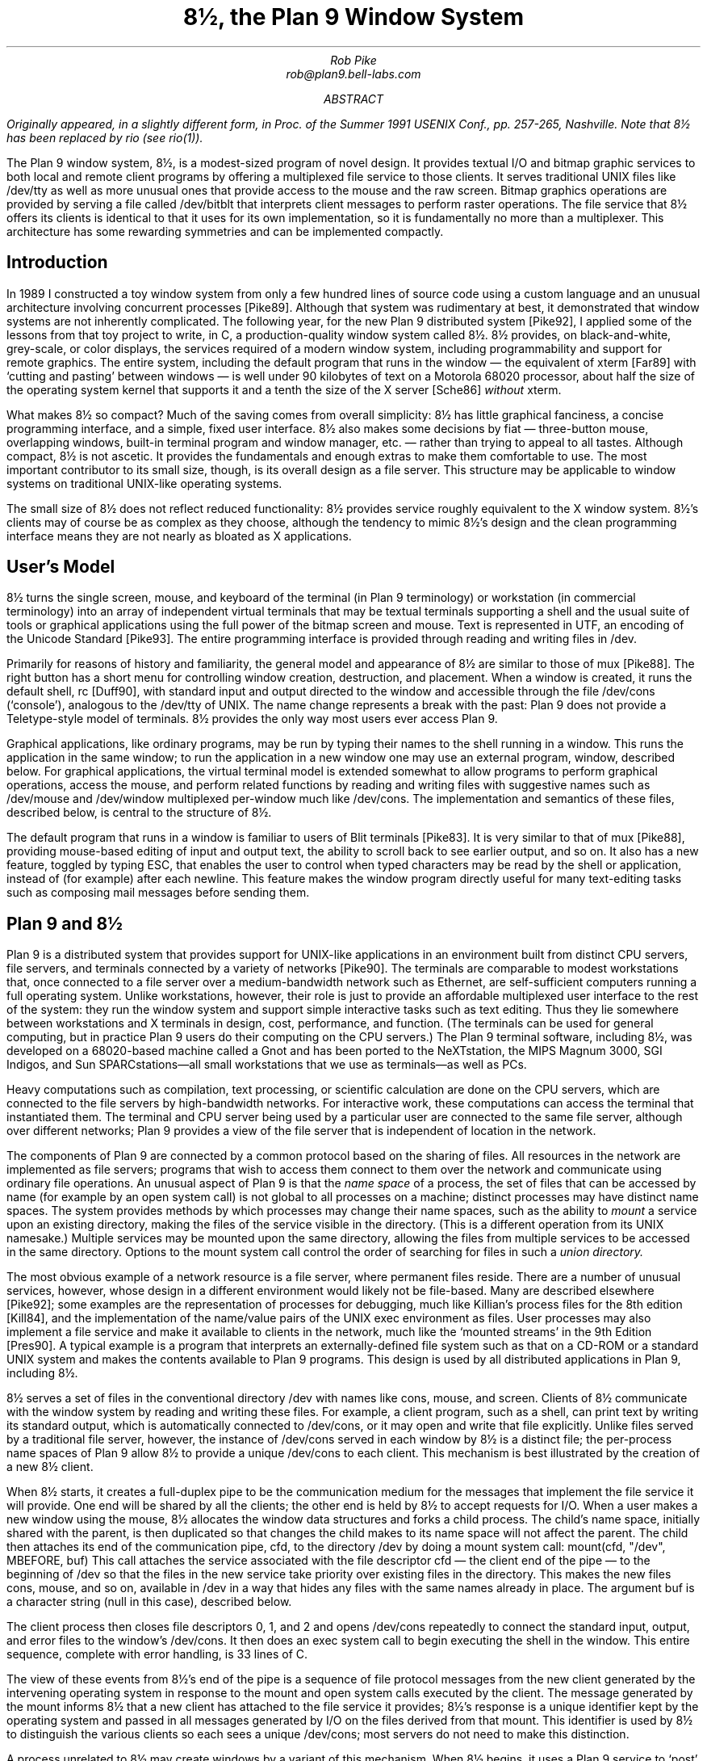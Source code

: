 .TL
8½, the Plan 9 Window System
.AU
Rob Pike
rob@plan9.bell-labs.com
.AB
.FS
Originally appeared, in a slightly different form, in
.I
Proc. of the Summer 1991 USENIX Conf.,
.R
pp. 257-265,
Nashville.
Note that
.CW 8½
has been replaced by
.CW rio
(see
.I rio (1)).
.FE
The Plan 9 window system, 8½, is a modest-sized program of novel design.
It provides textual I/O and bitmap graphic services to both
local and remote client programs by offering a multiplexed file service to those clients.
It serves traditional UNIX files like
.CW /dev/tty
as well as more unusual ones that provide access to the mouse
and the raw screen.
Bitmap graphics operations are provided by serving a file called
.CW /dev/bitblt
that interprets client messages to perform raster operations.
The file service that 8½ offers its clients is identical to that it uses for
its own implementation, so it is fundamentally no more than
a multiplexer.
This architecture has some rewarding symmetries and can be implemented
compactly.
.AE
.SH
Introduction
.PP
In 1989 I constructed a toy window system from only a few hundred
lines of source code using a custom language and an unusual architecture
involving concurrent processes [Pike89].
Although that system was rudimentary at best, it demonstrated that
window systems are not inherently complicated.
The following year, for the new Plan 9 distributed system [Pike92], I applied some of
the lessons from that toy project to write, in C,
a production-quality window system
called 8½.
8½ provides, on black-and-white, grey-scale, or color displays,
the services required of a modern window system, including
programmability and support for remote graphics.
The entire system, including the default program that runs in the 
window \(em the equivalent of
.CW xterm
[Far89] with `cutting and pasting' between windows \(em
is well under 90 kilobytes of text on a Motorola 68020 processor, about
half the size of the
operating system
kernel that supports it and a tenth the size of the X server
[Sche86]
.I without
.CW xterm .
.PP
What makes 8½ so compact?  Much of the saving comes from overall simplicity:
8½ has little graphical fanciness, a concise programming interface, and
a simple, fixed user interface.
8½ also makes some decisions by fiat
\(em three-button mouse, overlapping windows, built-in terminal program and
window manager, etc. \(em
rather than trying to appeal to all tastes.
Although compact, 8½ is not ascetic.
It provides the fundamentals and
enough extras to make them comfortable to use.
The most important contributor to its small size, though, is its
overall design as a file server.
This structure may be applicable to window systems
on traditional UNIX-like operating systems.
.PP
The small size of 8½ does not reflect reduced functionality:
8½ provides service roughly equivalent to the X window system.
8½'s clients may of course be as complex as they choose,
although the tendency to mimic 8½'s design
and the clean programming interface means they
are not nearly as bloated as X applications.
.SH
User's Model
.PP
8½ turns the single screen, mouse, and keyboard of the terminal
(in Plan 9 terminology) or workstation (in commercial terminology) into an array
of independent virtual terminals that may be textual terminals supporting a shell and
the usual suite of tools
or graphical applications using the full power of the bitmap screen and mouse.
Text is represented in UTF, an encoding of the Unicode Standard [Pike93].
The entire programming interface is provided through
reading and writing files in
.CW /dev .
.PP
Primarily for reasons of history and familiarity,
the general model and appearance of 8½ are similar to those of
.CW mux
[Pike88].
The right button has a short menu for controlling window creation, destruction,
and placement.
When a window is created, it runs the default shell,
.CW rc
[Duff90], with standard input
and output directed to the window and accessible through the file
.CW /dev/cons
(`console'),
analogous to the
.CW /dev/tty
of UNIX.
The name change represents a break with the past: Plan 9 does not provide a
Teletype-style model of terminals.  8½ provides the only way
most users ever access Plan 9.
.PP
Graphical applications,
like ordinary programs,
may be run by typing their names
to the shell running in a window.
This runs the application in the same window;
to run the application in a new window one may use an external program,
.CW window ,
described below.
For graphical applications, the virtual terminal model
is extended somewhat to allow programs to perform graphical operations,
access the
mouse, and perform related functions by reading and writing files with
suggestive names such as
.CW /dev/mouse
and
.CW /dev/window
multiplexed per-window
much like
.CW /dev/cons .
The implementation and semantics of these files,
described below, is central to the structure of 8½.
.PP
The default program that runs in a window is familiar to users of Blit terminals [Pike83].
It is very similar to that of
.CW mux
[Pike88], providing mouse-based editing of input and output text,
the ability to scroll back to see earlier output, and so on.
It also has a new feature, toggled by typing ESC,
that enables the user to control when
typed characters may be read by the shell or application,
instead of (for example) after each newline.
This feature makes the window program directly useful for many text-editing
tasks such as composing mail messages before sending them.
.SH
Plan 9 and 8½
.PP
Plan 9 is a distributed system that provides support for UNIX-like applications
in an environment built from distinct CPU servers, file servers, and terminals
connected by a variety of networks [Pike90].
The terminals are comparable to modest workstations that, once connected to a file
server over a medium-bandwidth network such as Ethernet, are self-sufficient computers
running a full operating system.
Unlike workstations, however, their role is just to
provide an affordable multiplexed user interface to the rest of the system:
they run the window system and support simple interactive
tasks such as text editing.
Thus they lie somewhere between workstations and X terminals in design,
cost, performance, and function.
(The terminals can be used
for general computing, but in practice Plan 9 users do their
computing on the CPU servers.)
The Plan 9 terminal software, including 8½,
was developed on a 68020-based
machine called a Gnot
and has been ported to
the NeXTstation,
the MIPS Magnum 3000,
SGI Indigos,
and Sun SPARCstations\(emall small workstations that we use as terminals\(emas
well as PCs.
.PP
Heavy computations such as compilation, text processing,
or scientific calculation are done on the CPU servers, which are connected
to the file servers by high-bandwidth networks.
For interactive work,
these computations can access the terminal that instantiated them.
The terminal and CPU server being used by a particular user are connected to the
same file server, although over different networks; Plan 9 provides a view of the
file server that is independent of location in the network.
.PP
The components of Plan 9 are connected by a common protocol based on the sharing of files.
All resources in the network are implemented as file servers; programs that wish to
access them connect to them over the network and communicate using ordinary file
operations.
An unusual aspect of Plan 9 is that the
.I
name space
.R
of a process, the set of files that can be accessed by name
(for example by an
.CW open
system call) is not global to all processes on a machine; distinct processes
may have distinct name spaces.  The system provides methods by which processes
may change their name spaces, such as the ability to
.I mount
a service upon an existing directory, making the files of the service
visible in the directory.
(This is a different operation from its
UNIX
namesake.)
Multiple services may be mounted upon the same directory,
allowing the files from multiple services to be accessed in the same directory.
Options to the
.CW mount
system call control the order of searching for files in such a
.I
union directory.
.R
.PP
The most obvious example of a network resource is a file server, where permanent
files reside.  There are a number of unusual services, however, whose design in
a different environment would likely not be file-based.  Many are described
elsewhere [Pike92]; some examples are the representation
of processes for debugging,
much like Killian's process files for the 8th edition [Kill84],
and the implementation of the name/value pairs of the
UNIX
.CW exec
environment as files.
User processes may also implement a file service and make it available to clients
in the network, much like the `mounted streams' in the 9th Edition
[Pres90].
A typical example is a program that interprets an externally-defined file system
such as that on a CD-ROM or a standard
UNIX
system and makes the contents available to Plan 9 programs.
This design is used by all distributed applications in Plan 9, including 8½.
.PP
8½ serves a set of files in the conventional directory
.CW /dev
with names like
.CW cons ,
.CW mouse ,
and
.CW screen .
Clients of 8½ communicate with the window system by reading and writing
these files.
For example, a client program, such as a shell,
can print text by writing its standard output, which is automatically
connected to
.CW /dev/cons ,
or it may open and write that file explicitly.
Unlike files served by a traditional file server, however, the instance of
.CW /dev/cons
served in each window by 8½ is a distinct file;
the per-process name spaces of Plan 9 allow 8½ to provide a unique
.CW /dev/cons
to each client.
This mechanism is best illustrated by the creation of a new 8½ client.
.PP
When 8½ starts, it creates a full-duplex pipe to be the communication
medium for the messages that implement the file service it will provide.
One end will be shared by all the clients; the other end is held by
8½ to accept requests for I/O.
When a user makes a new window using the mouse,
8½ allocates the window data structures and forks a child process.
The child's name space,
initially shared with the parent,
is then duplicated
so that changes the child makes to its name space will not affect the parent.
The child then attaches its end of the communication pipe,
.CW cfd ,
to the directory
.CW /dev
by doing a
.CW mount
system call:
.P1
mount(cfd, "/dev", MBEFORE, buf)
.P2
This call attaches the service associated with the file descriptor
.CW cfd
\(em the client end of the pipe \(em to the beginning of
.CW /dev
so that the files in the new service take priority over existing files
in the directory.
This makes the new files
.CW cons ,
.CW mouse ,
and so on,
available in
.CW /dev
in a way that hides any files with the same names already in place.
The argument
.CW buf
is a character string (null in this case),
described below.
.PP
The client process then closes file descriptors 0, 1, and 2 and opens
.CW /dev/cons
repeatedly to connect the standard
input, output, and error files to the window's
.CW /dev/cons .
It then does an
.CW exec
system call to begin executing the shell in the window.
This entire sequence, complete with error handling, is 33 lines of C.
.PP
The view of these events from 8½'s end of the pipe is a sequence
of file protocol messages from the new client generated by the
intervening operating
system in response to the
.CW mount
and
.CW open
system calls executed by the client.
The message generated by the
.CW mount
informs 8½ that a new client has attached to the file service it provides;
8½'s response is a unique identifier kept by the operating system and
passed in all messages generated by I/O on the files derived from that
.CW mount .
This identifier is used by 8½ to distinguish the various clients so
each sees a unique
.CW /dev/cons ;
most servers do not need to make this distinction.
.PP
A process unrelated to 8½ may create windows by a variant of this mechanism.
When 8½ begins, it uses a Plan 9 service to `post' the client end of the
communication pipe in a public place.
A process may open that pipe and
.CW mount
it to attach to the window system,
much in the way an X client may connect to a
UNIX
domain socket to the server bound to the file system.
The final argument to
.CW mount
is passed through uninterpreted by the operating
system.
It provides a way for the client and server to
exchange information at the time of the
.CW mount .
8½ interprets it as the dimensions of the window to be
created for the new client.  (In the case above, the window has been
created by the time the mount occurs, and
.CW buf
carries no information.)
When the
.CW mount
returns, the process can open the files of the new window and begin I/O to
use it.
.PP
Because 8½'s interface is based on files,
standard system utilities can be used to control its services.
For example,
its method of creating windows externally is packaged in a
16-line shell script, called
.CW window ,
the core of which is just a
.CW mount
operation that prefixes 8½'s directory to
.CW /dev
and runs a command passed on the argument line:
.P1
mount -b $'8½serv' /dev
$* < /dev/cons > /dev/cons >[2] /dev/cons &
.P2
The
.CW window
program is typically employed by users to create their
initial working environment when they boot the system, although
it has more general possibilities.
.PP
Other basic features of the system fall out naturally from the
file-based model.
When the user deletes a window, 8½ sends the equivalent of a
UNIX
signal to the process group \(em the clients \(em in the window,
removes the window from the screen, and poisons the incoming connections
to the files that drive it.  If a client ignores the signal and
continues to write to the window, it will get I/O errors.
If, on the other hand, all the processes in a window exit spontaneously,
they will automatically close all connections to the window.
8½ counts references to the window's files; when none are left,
it shuts down the window and removes it from the screen.
As a different example, when the user hits the DEL key to generate an
interrupt,
8½ writes a message to a special file, provided by Plan 9's
process control interface, that interrupts all the processes
in the window.
In all these examples, the implementation works seamlessly
across a network.
.PP
There are two valuable side effects of implementing
a window system by multiplexing
.CW /dev/cons
and other such files.
First, the problem of giving a meaningful
interpretation to the file
.CW /dev/cons
.CW /dev/tty ) (
in each window is solved automatically.
To provide
.CW /dev/cons
is the fundamental job of the window system, rather than just an awkward burden;
other systems must often make special and otherwise irrelevant arrangements for
.CW /dev/tty
to behave as expected in a window.
Second, any program that can access the server, including a
process on a remote machine, can access the files using standard
read and write system calls to communicate with the window system,
and standard open and close calls to connect to it.
Again, no special arrangements need to be made for remote processes to
use all the graphics facilities of 8½.
.SH
Graphical input
.PP
Of course 8½ offers more than ASCII I/O to its clients.
The state of the mouse may be discovered by reading the file
.CW /dev/mouse ,
which returns a ten-byte message encoding the state
of the buttons and the position of the cursor.
If the mouse has not moved since the last read of
.CW /dev/mouse ,
or if the window associated with the instance of
.CW /dev/mouse
is not the `input focus', the read blocks.
.PP
The format of the message is:
.DS
.CW 'm'
1 byte of button state
4 bytes of x, low byte first
4 bytes of y, low byte first
.DE
As in all shared data structures in Plan 9,
the order of every byte in the message is defined 
so all clients can execute the same code to unpack the message
into a local data structure.
.PP
For keyboard input, clients can read
.CW /dev/cons
or, if they need character-at-a-time input,
.CW /dev/rcons
(`raw console').
There is no explicit event mechanism to help clients that need to read
from multiple sources.
Instead, a small (365 line) external
support library can be used.
It attaches a process
to the various blocking input sources \(em mouse, keyboard, and perhaps
a third user-provided file descriptor \(em
and funnels their input into a single pipe from which may be read
the various types of
events in the traditional style.
This package is a compromise.  As discussed in a previous paper
[Pike89] I prefer
to free applications from event-based programming.  Unfortunately, though, I see
no easy way to achieve this in single-threaded C programs, and am unwilling
to require all programmers to master concurrent programming.
It should be noted, though, that even this compromise results in a small
and easily understood interface.  An example program that uses it is
given near the end of the paper.
.SH
Graphical output
.PP
The file
.CW /dev/screen
may be read by any client to recover the contents of the entire screen,
such as for printing (see Figure 1).
Similarly,
.CW /dev/window
holds the contents of the current window.
These are read-only files.
.PP
To perform graphics operations in their windows, client programs access
.CW /dev/bitblt .
It implements a protocol that encodes bitmap graphics operations.
Most of the messages in the protocol (there are 23 messages in all, about
half to manage the multi-level fonts necessary for efficient handling
of Unicode characters)
are transmissions (via a write)
from the client to the window system to perform a graphical
operation such as a
.CW bitblt
[PLR85] or character-drawing operation; a few include return information
(recovered via a read) to the client.
As with
.CW /dev/mouse ,
the
.CW /dev/bitblt
protocol is in a defined byte order.
Here, for example, is the layout of the
.CW bitblt
message:
.DS
.CW 'b'
2 bytes of destination id
2x4 bytes of destination point
2 bytes of source id
4x4 bytes of source rectangle
2 bytes of boolean function code
.DE
.KF
.BP fig1.ps 4.16 5.6 r 0 0
.EP
.IP
Figure 1.
A representative 8½ screen, running on a NeXTstation under Plan 9
(with no NeXT software).  In the upper right, a program announces the
arrival of mail.  In the top and left are a broswer for astronomical
databases and an image of a galaxy produced by the browser.
In the lower left there is a screen editor,
.CW sam
[Pike87],
editing Japanese text encoded in UTF,
and in the lower right an 8½ running recursively and, inside that instantiation,
a previewer for
.CW troff
output.
Underneath the faces is a small window running the command that
prints the screen by passing
.CW /dev/screen
to the bitmap printing utility.
.sp
.KE
.PP
The message is trivially constructed from the
.CW bitblt
subroutine in the library, defined as
.P1
void bitblt(Bitmap *dst, Point dp,
            Bitmap *src, Rectangle sr, Fcode c).
.P2
.PP
The `id'
fields in the message indicate another property of 8½:
the clients do not store the actual data for any of their bitmaps locally.
Instead, the protocol provides a message to allocate a bitmap, to be
stored in the server, and returns to the client an integer identifier,
much like a
UNIX
file descriptor, to be used in operations on that bitmap.
Bitmap number 0 is conventionally the client's window,
analogous to standard input for file I/O.
In fact, no bitmap graphics operations are executed in the client at all;
they are all performed on its behalf by the server.
Again, using the standard remote file operations in Plan 9,
this permits remote machines having no graphics capability, such
as the CPU server,
to run graphics applications.
Analogous features of the original Andrew window system [Gos86]
and of X [Sche86] require more complex mechanisms.
.PP
Nor does 8½ itself operate directly on bitmaps.
Instead, it calls another server to do its graphics operations for it,
using an identical protocol.
The operating system for the Plan 9 terminals contains an internal
server that implements that protocol, exactly as does 8½, but for a single
client.  That server stores the actual bytes for the bitmaps
and implements the fundamental bitmap graphics operations.
Thus the environment in which 8½ runs
has exactly the structure it provides for its clients;
8½ reproduces the environment for its clients,
multiplexing the interface to keep the clients separate.
.PP
This idea of multiplexing by simulation is applicable to more
than window systems, of course, and has some side effects.
Since 8½ simulates its own environment for its clients, it may run
in one of its own windows (see Figure 1).
A useful and common application of this
technique is to connect a window to a remote machine, such as a CPU
server, and run the window system there so that each subwindow is automatically
on the remote machine.
It is also a handy way to debug a new version of the window system
or to create an environment with, for example, a different default font.
.SH
Implementation
.PP
To provide graphics to its clients, 8½ mostly just multiplexes and passes
through to its own server the clients' requests, occasionally rearranging
the messages to maintain the fiction that the clients have unique screens
(windows).
To manage the overlapping windows it uses the layers model,
which is handled by a separate library [Pike83a].
Thus it has little work to do and is a fairly simple program;
it is dominated by a couple of switch statements to interpret
the bitmap and file server protocols.
The built-in window program and its associated menus and text-management
support are responsible for most of the code.
.PP
The operating system's server is also compact:
the version for the 68020 processor, excluding the implementation
of a half dozen bitmap graphics operations, is 2295 lines of C
(again, about half dealing with fonts);
the graphics operations are another 2214 lines.
.PP
8½ is structured as a set of communicating coroutines,
much as discussed in a 1989 paper [Pike89].
One coroutine manages the mouse, another the keyboard, and another
is instantiated to manage the state of each window and associated client.
When no coroutine wishes to run, 8½ reads the next file I/O request from
its clients, which arrive serially on the full-duplex communication pipe.
Thus 8½ is entirely synchronous.
.PP
The program source is small and compiles in about 10 seconds
in our Plan 9 environment.  There are ten source files and
one
.CW makefile
totaling 5100 lines.
This includes the source for the window management process,
the cut-and-paste terminal program,
the window/file server itself,
and a small coroutine library
.CW proc.c ). (
It does not include the layer library
(another 1031 lines)
or the library to handle the cutting and pasting of text
displayed in a window (960 lines),
or the general graphics support library that manages all the
non-drawing aspects of graphics \(em arithmetic on points and rectangles,
memory management, error handling, clipping, \(em plus fonts,
events, and non-primitive drawing operations such as circles and ellipses
(a final 3051 lines).
Not all the pieces of these libraries are used by 8½ itself;
a large part of the graphics library in particular is used only by clients.
Thus it is somewhat unfair to 8½ just to sum these numbers, including
the 4509 lines of support in the kernel, and arrive
at a total implementation size of 14651 lines of source to implement
all of 8½ from the lowest levels to the highest.
But that number gives a fair measure of the complexity of the overall system.
.PP
The implementation is also efficient.
8½'s performance is competitive to X windows'.
Compared using Dunwoody's and Linton's
.CW gbench
benchmarks on the 68020,
distributed with the ``X Test Suite'',
circles and arcs are drawn about half as fast in 8½ as in
X11 release 4 compiled with
.CW gcc
for equivalent hardware,
probably because they are currently implemented in a user library
by calls to the
.CW point
primitive.
Line drawing speed is about equal between the two systems.
Unicode text is drawn about the same speed by 8½ as ASCII text by
X, and
the
.CW bitblt
test is runs four times faster for 8½.
These numbers vary enough to caution against drawing sweeping
conclusions, but they
suggest that 8½'s architecture does not penalize its performance.
Finally, 8½ boots in under a second and creates a new window
apparently instantaneously.
.SH
An example
.PP
Here is a complete program that runs under 8½.
It prints the string
.CW \&"hello\ world"
wherever the left mouse button is depressed, and exits when the
right mouse button is depressed.
It also prints the string in the center of its window, and maintains
that string when the window is resized.
.P1
#include <u.h>
#include <libc.h>
#include <libg.h>

void
ereshaped(Rectangle r)
{
    Point p;

    screen.r = r;
    bitblt(&screen, screen.r.min, &screen, r, Zero); /* clear */
    p.x = screen.r.min.x + Dx(screen.r)/2;
    p.y = screen.r.min.y + Dy(screen.r)/2;
    p = sub(p, div(strsize(font, "hello world"), 2));
    string(&screen, p, font, "hello world", S);
}

main(void)
{
    Mouse m;

    binit(0, 0, 0);	/* initialize graphics library */
    einit(Emouse);	/* initialize event library */
    ereshaped(screen.r);
    for(;;){
        m = emouse();
        if(m.buttons & RIGHTB)
            break;
        if(m.buttons & LEFTB){
            string(&screen, m.xy, font, "hello world", S);
            /* wait for release of button */
            do; while(emouse().buttons & LEFTB);
        }
    }
}
.P2
The complete loaded binary is a little over 26K bytes on a 68020.
This program should be compared to the similar ones in the excellent paper
by Rosenthal [Rose88].
(The current program does more: it also employs the mouse.)
The clumsiest part is
.CW ereshaped ,
a function with a known name that is called from the event library
whenever the window is
reshaped or moved, as is discovered inelegantly but adequately
by a special case of a mouse message.
(Simple so-called expose events are not events
at all in 8½; the layer library takes care of them transparently.)
The lesson of this program, with deference to Rosenthal, is that if
the window system is cleanly designed a toolkit should be unnecessary
for simple tasks.
.SH
Status
.PP
As of 1992, 8½ is in regular daily use by almost all the 60 people in our
research center.  Some of those people use it to access Plan 9 itself; others
use it as a front end to remote
UNIX
systems, much as one would use an X terminal.
.PP
Some things about 8½ may change.
It would be nice if its capabilities were more easily accessible
from the shell.
A companion to this paper [Pike91] proposes one way to do this,
but that does not include any graphics functionality.
Perhaps a textual version of the
.CW /dev/bitblt
file is a way to proceed; that would allow, for example,
.CW awk
programs to draw graphs directly.
.PP
Can this style of window system be built on other operating systems?
A major part of the design of 8½ depends on its structure as a file server.
In principle this could be done for any system that supports user processes
that serve files, such as any system running NFS or AFS [Sun89, Kaza87].
One requirement, however, is 8½'s need
to respond to its clients' requests out of order:
if one client reads
.CW /dev/cons
in a window with no characters to be read,
other clients should be able to perform I/O in their windows, or even
the same window.
Another constraint is that the 8½ files are like devices,
and must not be cached by the client.
NFS cannot honor these requirements; AFS may be able to.
Of course, other interprocess communication mechanisms such as sockets
could be used as a basis for a window system.  One may even argue that
X's model fits into this overall scheme.  It may prove easy and worthwhile
to write a small 8½-like system for commercial
UNIX
systems to demonstrate that its merits can be won in systems other than
Plan 9.
.SH
Conclusion
.PP
In conclusion, 8½ uses an unusual architecture in
concert with the file-oriented interprocess communication of Plan 9
to provide network-based interactive graphics to client programs.
It demonstrates that even production-quality window systems are not
inherently large or complicated
and may be simple to use and to program.
.SH
Acknowledgements
.PP
Helpful comments on early drafts of this paper were made by
Doug Blewett,
Stu Feldman,
Chris Fraser,
Brian Kernighan,
Dennis Ritchie,
and Phil Winterbottom.
8½'s support for color was added by Howard Trickey.
Many of the ideas leading to 8½ were tried out in earlier, sometimes less
successful, programs.  I would like to thank those users who suffered
through some of my previous 7½ window systems.
.SH
References
.LP
[Duff90] Tom Duff, ``Rc - A Shell for Plan 9 and UNIX systems'', Proc. of the Summer 1990 UKUUG Conf., London, July, 1990, pp. 21-33, reprinted, in a different form, in this volume.
.LP
[Far89] Far too many people, XTERM(1), Massachusetts Institute of Technology, 1989.
.LP
[Gos86] James Gosling and David Rosenthal,
``A window manager for bitmapped displays and UNIX'', in Methodology of Window Management, edited by F.R.A. Hopgood et al., Springer, 1986.
.LP
[Kaza87] Mike Kazar, ``Synchronization and Caching issues in the Andrew File System'', Tech. Rept. CMU-ITC-058, Information Technology Center, Carnegie Mellon University, June, 1987.
.LP
[Kill84] Tom Killian, ``Processes as Files'', USENIX Summer Conf. Proc., Salt Lake City June, 1984.
.LP
[Pike83] Rob Pike, ``The Blit: A Multiplexed Graphics Terminal'', Bell Labs Tech. J., V63, #8, part 2, pp. 1607-1631.
.LP
[Pike83a] Rob Pike, ``Graphics in Overlapping Bitmap Layers'', Trans. on Graph., Vol 2, #2, 135-160, reprinted in Proc. SIGGRAPH '83, pp. 331-356.
.LP
[Pike87] Rob Pike, ``The Text Editor \f(CWsam\fP'', Softw. - Prac. and Exp., Nov 1987, Vol 17 #11, pp. 813-845, reprinted in this volume.
.LP
[Pike88] Rob Pike, ``Window Systems Should Be Transparent'', Comp. Sys., Summer 1988, Vol 1 #3, pp. 279-296.
.LP
[Pike89] Rob Pike, ``A Concurrent Window System'', Comp. Sys., Spring 1989, Vol 2 #2, pp. 133-153.
.LP
[Pike91] Rob Pike, ``A Minimalist Global User Interface'', USENIX Summer Conf. Proc., Nashville, June, 1991.
.LP
[Pike92]  Rob Pike, Dave Presotto, Ken Thompson, Howard Trickey, and Phil Winterbottom,
Operating Systems Review
Vol 27, #2, Apr 1993, pp. 72-76
(reprinted from Proceedings of the 5th ACM SIGOPS European Workshop, Mont Saint-Michel, 1992, Paper nº 34, and reprinted in this volume).
.LP
[Pike94] Rob Pike and Ken Thompson, ``Hello World or Καλημέρα κόσμε or \f(Jpこんにちは 世界\fP'', USENIX Winter Conf. Proc., San Diego, Jan, 1993, reprinted in this volume.
.LP
[PLR85] Rob Pike, Bart Locanthi and John Reiser, ``Hardware/Software Tradeoffs for Bitmap Graphics on the Blit'', Softw. - Prac. and Exp., Feb 1985, Vol 15 #2, pp. 131-152.
.LP
[Pres90] David L. Presotto and Dennis M. Ritchie, ``Interprocess Communication in the Ninth Edition Unix System'', Softw. - Prac. and Exp., June 1990, Vol 20 #S1, pp. S1/3-S1/17.
.LP
[Rose88] David Rosenthal, ``A Simple X11 Client Program -or- How hard can it really be to write ``Hello, World''?'', USENIX Winter Conf. Proc., Dallas, Jan, 1988, pp. 229-242.
.LP
[Sche86] Robert W. Scheifler and Jim Gettys,
``The X Window System'',
ACM Trans. on Graph., Vol 5 #2, pp. 79-109.
.LP
[Sun89] Sun Microsystems, NFS: Network file system protocol specification,
RFC 1094, Network Information Center, SRI International, March, 1989.
.br
